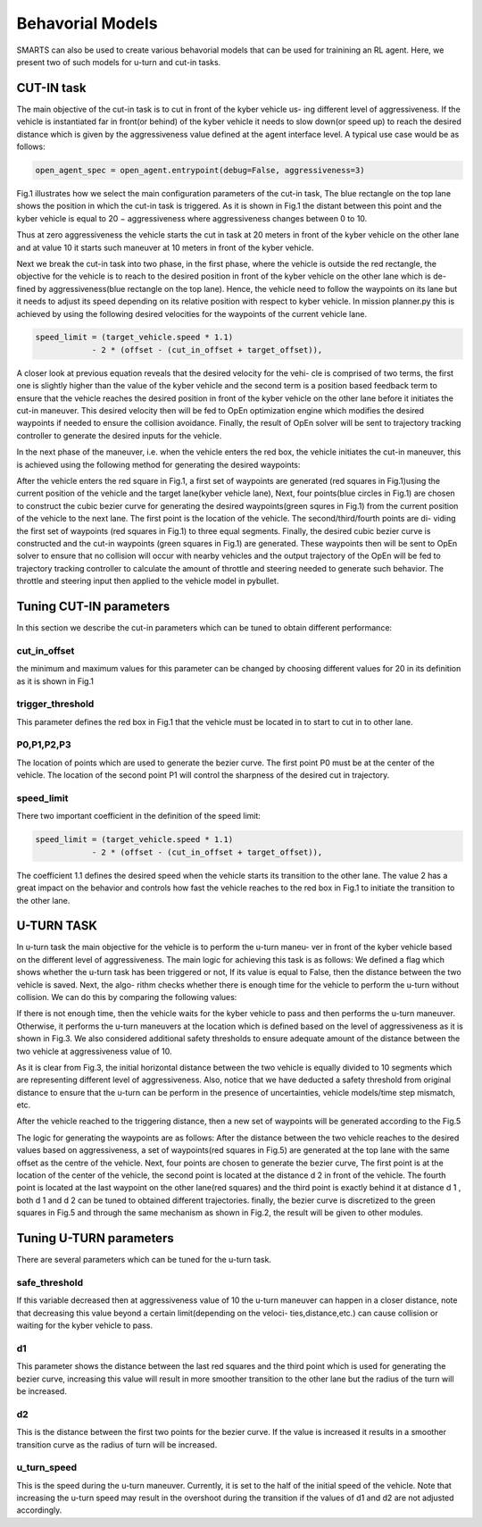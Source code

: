 
.. role:: red
.. raw:: html

    <style> .red {color:red} </style>

Behavorial Models
================
SMARTS can also be used to create various behavorial models that can be used for trainining an RL agent. Here, we present two of such models for u-turn and cut-in tasks.

==========
CUT-IN task
==========

The main objective of the cut-in task is to cut in front of the kyber vehicle us-
ing different level of aggressiveness. If the vehicle is instantiated far in front(or
behind) of the kyber vehicle it needs to slow down(or speed up) to reach the
desired distance which is given by the aggressiveness value defined at the agent
interface level. A typical use case would be as follows:


.. code-block:: python

    open_agent_spec = open_agent.entrypoint(debug=False, aggressiveness=3)

Fig.1 illustrates how we select the main configuration parameters of the cut-in
task, The blue rectangle on the top lane shows the position in which the cut-in
task is triggered. As it is shown in Fig.1 the distant between this point and
the kyber vehicle is equal to :red:`20 − aggressiveness` where aggressiveness changes
between 0 to 10.

.. image:: _static/fig1.png

Thus at zero aggressiveness the vehicle starts the cut in task at 20 meters
in front of the kyber vehicle on the other lane and at value 10 it starts such
maneuver at 10 meters in front of the kyber vehicle.

Next we break the cut-in task into two phase, in the first phase, where the
vehicle is outside the red rectangle, the objective for the vehicle is to reach to
the desired position in front of the kyber vehicle on the other lane which is de-
fined by aggressiveness(blue rectangle on the top lane). Hence, the vehicle need
to follow the waypoints on its lane but it needs to adjust its speed depending
on its relative position with respect to kyber vehicle. In mission planner.py this
is achieved by using the following desired velocities for the waypoints of the current vehicle lane.

.. code-block:: python

    speed_limit = (target_vehicle.speed * 1.1)
                - 2 * (offset - (cut_in_offset + target_offset)),
                    

A closer look at previous equation reveals that the desired velocity for the vehi-
cle is comprised of two terms, the first one is slightly higher than the value of the
kyber vehicle and the second term is a position based feedback term to ensure
that the vehicle reaches the desired position in front of the kyber vehicle on the
other lane before it initiates the cut-in maneuver. This desired velocity then
will be fed to OpEn optimization engine which modifies the desired waypoints
if needed to ensure the collision avoidance. Finally, the result of OpEn solver
will be sent to trajectory tracking controller to generate the desired inputs for
the vehicle.

.. image:: _static/fig2.png

In the next phase of the maneuver, i.e. when the vehicle enters the red box,
the vehicle initiates the cut-in maneuver, this is achieved using the following
method for generating the desired waypoints:

After the vehicle enters the red square in Fig.1, a first set of waypoints are
generated (red squares in Fig.1)using the current position of the vehicle and the
target lane(kyber vehicle lane), Next, four points(blue circles in Fig.1) are chosen
to construct the cubic bezier curve for generating the desired waypoints(green
squres in Fig.1) from the current position of the vehicle to the next lane. The
first point is the location of the vehicle. The second/third/fourth points are di-
viding the first set of waypoints (red squares in Fig.1) to three equal segments.
Finally, the desired cubic bezier curve is constructed and the cut-in waypoints
(green squares in Fig.1) are generated. These waypoints then will be sent to
OpEn solver to ensure that no collision will occur with nearby vehicles and the
output trajectory of the OpEn will be fed to trajectory tracking controller to
calculate the amount of throttle and steering needed to generate such behavior.
The throttle and steering input then applied to the vehicle model in pybullet.

.. image:: _static/fig3.png
========================
Tuning CUT-IN parameters
========================

In this section we describe the cut-in parameters which can be tuned to obtain
different performance:

cut_in_offset
^^^^^^^^^^^^^
the minimum and maximum values for this parameter can
be changed by choosing different values for 20 in its definition as it is
shown in Fig.1

trigger_threshold
^^^^^^^^^^^^^^^^^
This parameter defines the red box in Fig.1 that the
vehicle must be located in to start to cut in to other lane.

P0,P1,P2,P3
^^^^^^^^^^^
The location of points which are used to generate the
bezier curve. The first point P0 must be at the center of the vehicle. The
location of the second point P1 will control the sharpness of the desired
cut in trajectory.

speed_limit
^^^^^^^^^^^
There two important coefficient in the definition of the
speed limit:

.. code-block:: python

    speed_limit = (target_vehicle.speed * 1.1)
                - 2 * (offset - (cut_in_offset + target_offset)),

The coefficient 1.1 defines the desired speed when the vehicle starts its
transition to the other lane. The value 2 has a great impact on the behavior and controls how fast the vehicle reaches to the red box in Fig.1 to initiate
the transition to the other lane.

===========
U-TURN TASK
===========

In u-turn task the main objective for the vehicle is to perform the u-turn maneu-
ver in front of the kyber vehicle based on the different level of aggressiveness.
The main logic for achieving this task is as follows: We defined a flag which
shows whether the u-turn task has been triggered or not, If its value is equal
to False, then the distance between the two vehicle is saved. Next, the algo-
rithm checks whether there is enough time for the vehicle to perform the u-turn
without collision. We can do this by comparing the following values:

.. image:: _static/fig4.png

If there is not enough time, then the vehicle waits for the kyber vehicle to pass
and then performs the u-turn maneuver. Otherwise, it performs the u-turn
maneuvers at the location which is defined based on the level of aggressiveness
as it is shown in Fig.3. We also considered additional safety thresholds to ensure
adequate amount of the distance between the two vehicle at aggressiveness value
of 10.

.. image:: _static/fig5.png

As it is clear from Fig.3, the initial horizontal distance between the two
vehicle is equally divided to 10 segments which are representing different level
of aggressiveness. Also, notice that we have deducted a safety threshold from
original distance to ensure that the u-turn can be perform in the presence of
uncertainties, vehicle models/time step mismatch, etc.

After the vehicle reached to the triggering distance, then a new set of waypoints
will be generated according to the Fig.5

.. image:: _static/fig6.png

The logic for generating the waypoints are as follows: After the distance
between the two vehicle reaches to the desired values based on aggressiveness,
a set of waypoints(red squares in Fig.5) are generated at the top lane with the
same offset as the centre of the vehicle. Next, four points are chosen to generate
the bezier curve, The first point is at the location of the center of the vehicle,
the second point is located at the distance d 2 in front of the vehicle. The fourth
point is located at the last waypoint on the other lane(red squares) and the
third point is exactly behind it at distance d 1 , both d 1 and d 2 can be tuned
to obtained different trajectories. finally, the bezier curve is discretized to the
green squares in Fig.5 and through the same mechanism as shown in Fig.2, the
result will be given to other modules.

========================
Tuning U-TURN parameters
========================

There are several parameters which can be tuned for the u-turn task.

safe_threshold
^^^^^^^^^^^^^^
If this variable decreased then at aggressiveness value
of 10 the u-turn maneuver can happen in a closer distance, note that
decreasing this value beyond a certain limit(depending on the veloci-
ties,distance,etc.) can cause collision or waiting for the kyber vehicle to
pass.

d1
^^
This parameter shows the distance between the last red squares and
the third point which is used for generating the bezier curve, increasing
this value will result in more smoother transition to the other lane but the
radius of the turn will be increased.

d2
^^
This is the distance between the first two points for the bezier curve.
If the value is increased it results in a smoother transition curve as the
radius of turn will be increased.

u_turn_speed
^^^^^^^^^^^^
This is the speed during the u-turn maneuver. Currently,
it is set to the half of the initial speed of the vehicle. Note that increasing
the u-turn speed may result in the overshoot during the transition if the
values of d1 and d2 are not adjusted accordingly.
    